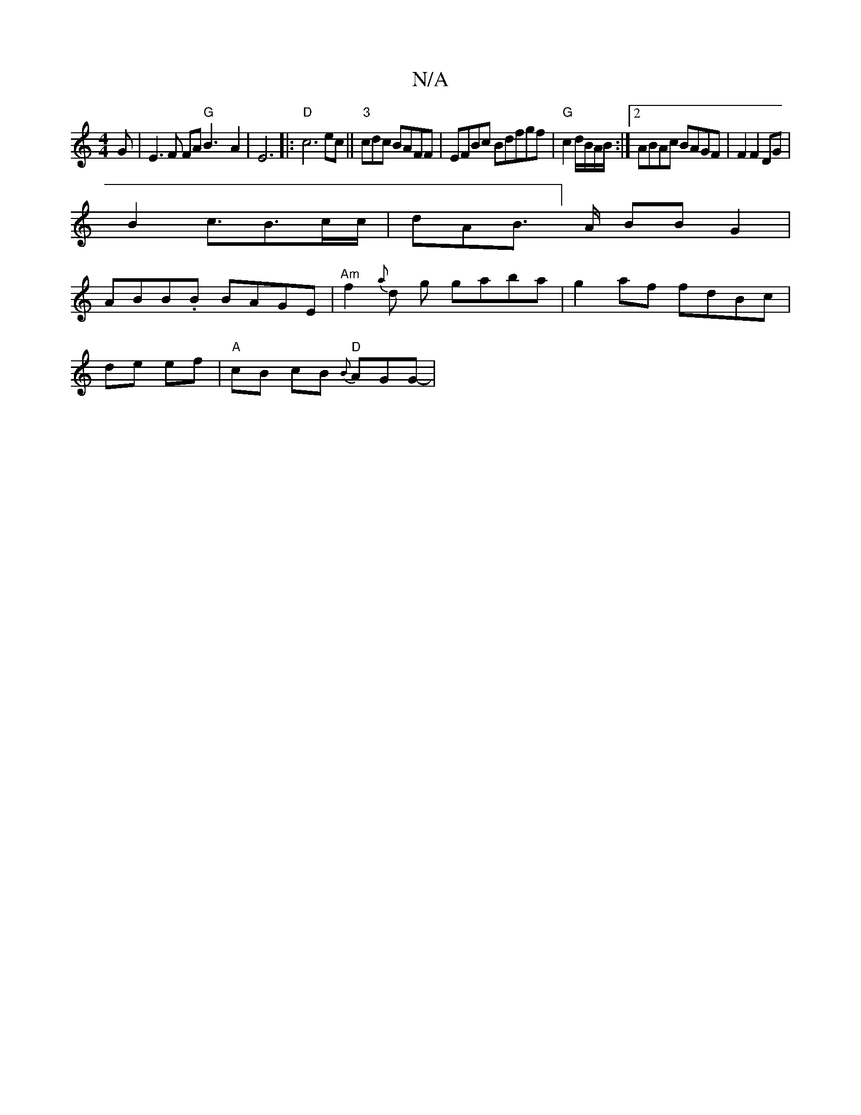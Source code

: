 X:1
T:N/A
M:4/4
R:N/A
K:Cmajor
G | E3F FA "G"B3-2A2|E6|:"D"c6 ec||"3"cdc BAFF |EFBc Bdfgf|"G" c2 d/B/A/B/ :|2 ABAc BAGF |F2 F2 DG |
B2 c>B3c/c/ |dAB]>A BB G2|
ABB.B BAGE |"Am"f2{a}d g gaba|g2af fdBc|
de ef | "A"cB cB {B}"D"AGG- | v